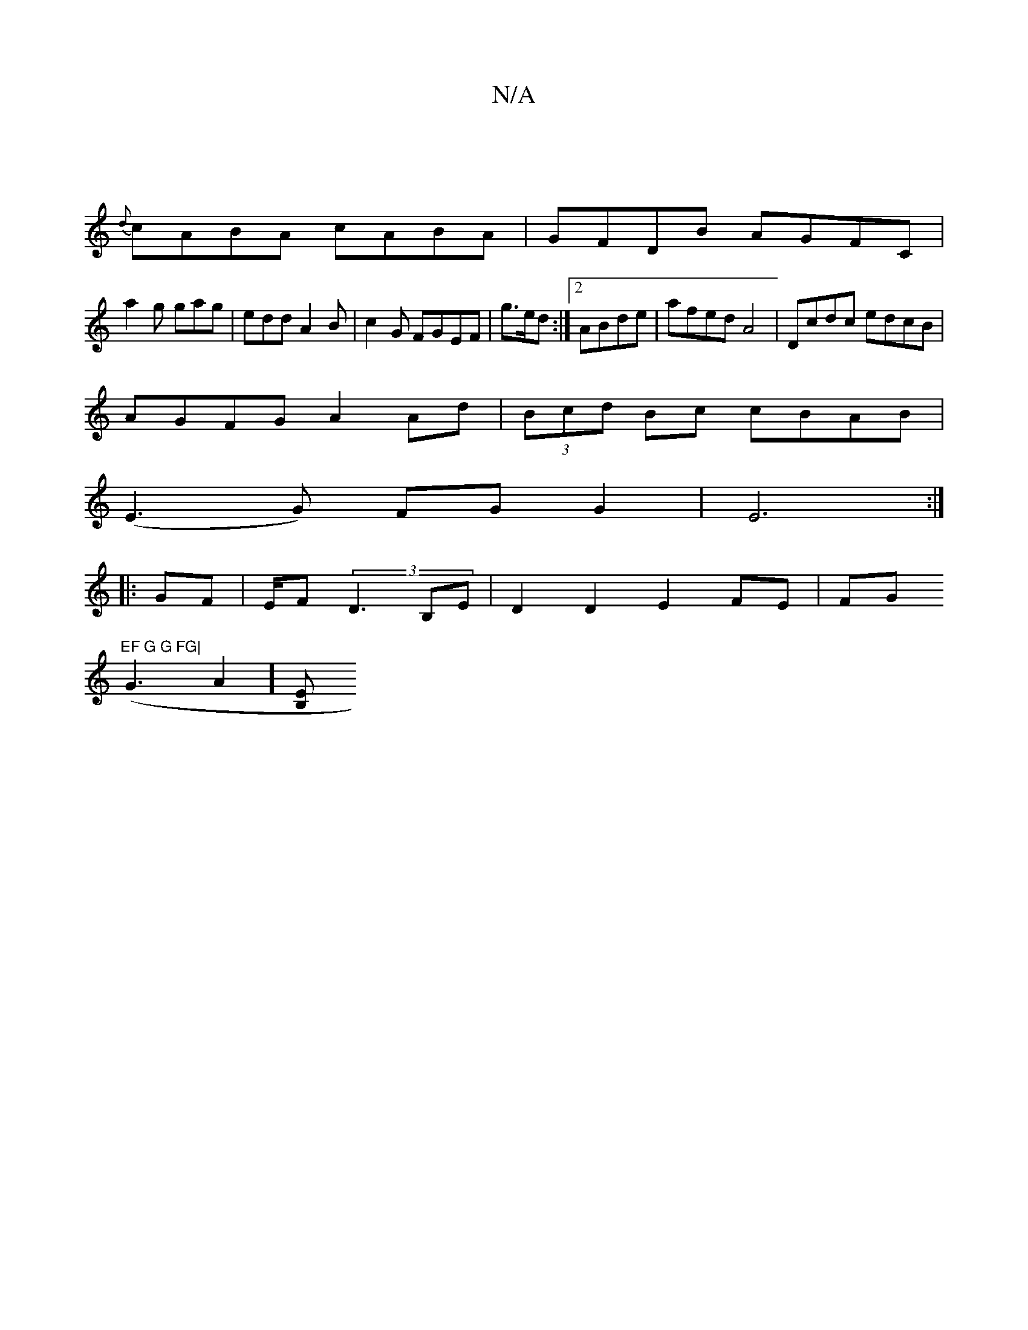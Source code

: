 X:1
T:N/A
M:4/4
R:N/A
K:Cmajor
|
{d}cABA cABA|GFDB AGFC|
a2 g gag|edd A2B|c2 G FGEF|g3/2e/2d:|[2 ABde | afed A4 | Dcdc edcB |
AGFG A2Ad|(3Bcd Bc cBAB|
(E3 G) FG G2|E6:|
|:GF | E/F/1 (3 D3 B,E | D2 D2 E2 FE|FG"EF G G FG|
(G3A2] [B,E